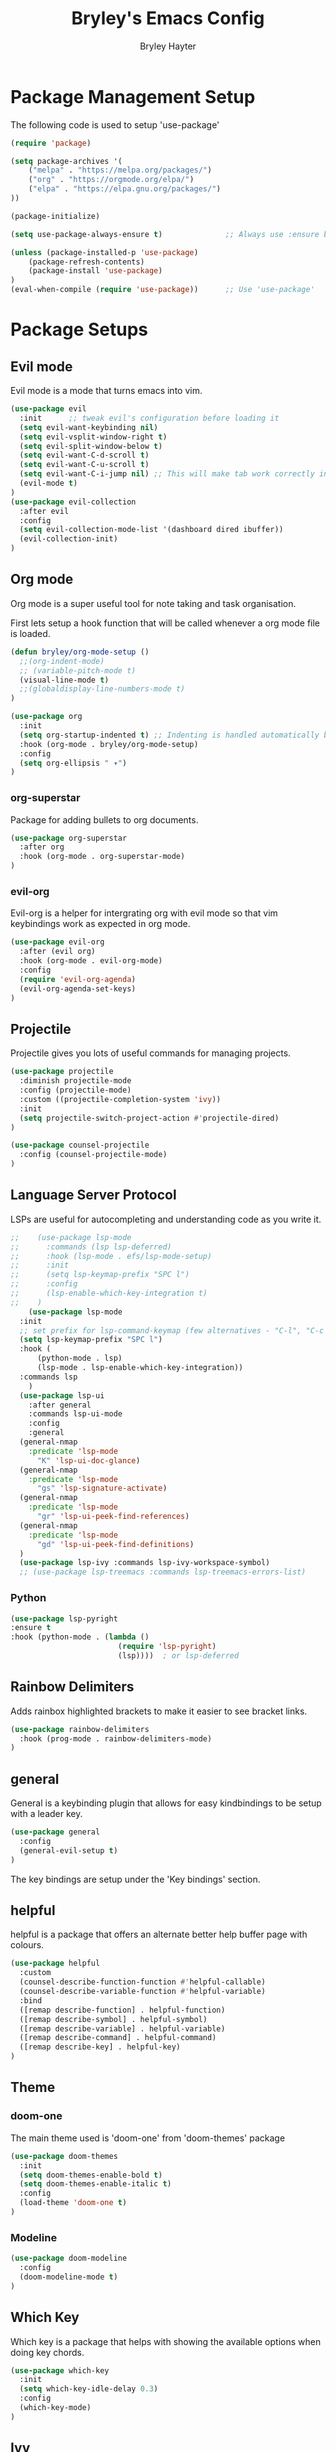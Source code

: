 #+TITLE: Bryley's Emacs Config
#+AUTHOR: Bryley Hayter

* Package Management Setup
  
The following code is used to setup 'use-package'

#+begin_src emacs-lisp
(require 'package)

(setq package-archives '(
    ("melpa" . "https://melpa.org/packages/")
    ("org" . "https://orgmode.org/elpa/")
    ("elpa" . "https://elpa.gnu.org/packages/")
))

(package-initialize)

(setq use-package-always-ensure t)              ;; Always use :ensure by default

(unless (package-installed-p 'use-package)
    (package-refresh-contents)
    (package-install 'use-package)
)
(eval-when-compile (require 'use-package))      ;; Use 'use-package'
#+end_src

* Package Setups
** Evil mode
Evil mode is a mode that turns emacs into vim.
#+begin_src emacs-lisp
  (use-package evil
    :init      ;; tweak evil's configuration before loading it
    (setq evil-want-keybinding nil)
    (setq evil-vsplit-window-right t)
    (setq evil-split-window-below t)
    (setq evil-want-C-d-scroll t)
    (setq evil-want-C-u-scroll t)
    (setq evil-want-C-i-jump nil) ;; This will make tab work correctly in org mode
    (evil-mode t)
  )
  (use-package evil-collection
    :after evil
    :config
    (setq evil-collection-mode-list '(dashboard dired ibuffer))
    (evil-collection-init)
  )
#+end_src

** Org mode

Org mode is a super useful tool for note taking and task organisation.

First lets setup a hook function that will be called whenever a org mode file is loaded.

#+begin_src emacs-lisp
  (defun bryley/org-mode-setup ()
    ;;(org-indent-mode)
    ;; (variable-pitch-mode t)
    (visual-line-mode t)
    ;;(globaldisplay-line-numbers-mode t)
  )
#+end_src

#+begin_src emacs-lisp
  (use-package org
    :init
    (setq org-startup-indented t) ;; Indenting is handled automatically by org
    :hook (org-mode . bryley/org-mode-setup)
    :config
    (setq org-ellipsis " ▾")
  )
#+end_src

*** org-superstar

Package for adding bullets to org documents.

#+begin_src emacs-lisp
    (use-package org-superstar
      :after org
      :hook (org-mode . org-superstar-mode)
    )
#+end_src

*** evil-org

Evil-org is a helper for intergrating org with evil mode so that vim keybindings work as expected in org mode.

#+begin_src emacs-lisp
  (use-package evil-org
    :after (evil org)
    :hook (org-mode . evil-org-mode)
    :config
    (require 'evil-org-agenda)
    (evil-org-agenda-set-keys)
  )
#+end_src

** Projectile

Projectile gives you lots of useful commands for managing projects.

#+begin_src emacs-lisp
  (use-package projectile
    :diminish projectile-mode
    :config (projectile-mode)
    :custom ((projectile-completion-system 'ivy))
    :init
    (setq projectile-switch-project-action #'projectile-dired)
  )

  (use-package counsel-projectile
    :config (counsel-projectile-mode)
  )
#+end_src

** Language Server Protocol

LSPs are useful for autocompleting and understanding code as you write it.

#+begin_src emacs-lisp
  ;;    (use-package lsp-mode
  ;;      :commands (lsp lsp-deferred)
  ;;      :hook (lsp-mode . efs/lsp-mode-setup)
  ;;      :init
  ;;      (setq lsp-keymap-prefix "SPC l")
  ;;      :config
  ;;      (lsp-enable-which-key-integration t)
  ;;    )
      (use-package lsp-mode
	:init
	;; set prefix for lsp-command-keymap (few alternatives - "C-l", "C-c l")
	(setq lsp-keymap-prefix "SPC l")
	:hook (
		(python-mode . lsp)
		(lsp-mode . lsp-enable-which-key-integration))
	:commands lsp
      )
    (use-package lsp-ui
      :after general
      :commands lsp-ui-mode
      :config
      :general
	(general-nmap
	  :predicate 'lsp-mode
		"K" 'lsp-ui-doc-glance)
	(general-nmap
	  :predicate 'lsp-mode
		"gs" 'lsp-signature-activate)
	(general-nmap
	  :predicate 'lsp-mode
		"gr" 'lsp-ui-peek-find-references)
	(general-nmap
	  :predicate 'lsp-mode
		"gd" 'lsp-ui-peek-find-definitions)
	)
    (use-package lsp-ivy :commands lsp-ivy-workspace-symbol)
    ;; (use-package lsp-treemacs :commands lsp-treemacs-errors-list)
#+end_src

*** Python

#+begin_src emacs-lisp
  (use-package lsp-pyright
  :ensure t
  :hook (python-mode . (lambda ()
                          (require 'lsp-pyright)
                          (lsp))))  ; or lsp-deferred
#+end_src

** Rainbow Delimiters

Adds rainbox highlighted brackets to make it easier to see bracket links.

#+begin_src emacs-lisp
  (use-package rainbow-delimiters
    :hook (prog-mode . rainbow-delimiters-mode)
  )
#+end_src

** general
General is a keybinding plugin that allows for easy kindbindings to be setup with a leader key.

#+begin_src emacs-lisp
(use-package general
  :config
  (general-evil-setup t)
)
#+end_src
The key bindings are setup under the 'Key bindings' section.

** helpful
helpful is a package that offers an alternate better help buffer page with colours.

#+begin_src emacs-lisp
  (use-package helpful
    :custom
    (counsel-describe-function-function #'helpful-callable)
    (counsel-describe-variable-function #'helpful-variable)
    :bind
    ([remap describe-function] . helpful-function)
    ([remap describe-symbol] . helpful-symbol)
    ([remap describe-variable] . helpful-variable)
    ([remap describe-command] . helpful-command)
    ([remap describe-key] . helpful-key)
  )
#+end_src

** Theme
*** doom-one
The main theme used is 'doom-one' from 'doom-themes' package

#+begin_src emacs-lisp
(use-package doom-themes
  :init
  (setq doom-themes-enable-bold t)
  (setq doom-themes-enable-italic t)
  :config
  (load-theme 'doom-one t)
)
#+end_src

*** Modeline

#+begin_src emacs-lisp
  (use-package doom-modeline
    :config
    (doom-modeline-mode t)
  )
#+end_src

** Which Key
Which key is a package that helps with showing the available options when doing key chords.
#+begin_src emacs-lisp
  (use-package which-key
    :init
    (setq which-key-idle-delay 0.3)
    :config
    (which-key-mode)
  )
#+end_src

** Ivy

Ivy is a fuzzy finder tool that integrates itself within Emacs.

#+begin_src emacs-lisp
  (use-package ivy
    :config
    (ivy-mode)
  )
#+end_src

Ivy rich is an extention to ivy that makes ivy have even better things.

#+begin_src emacs-lisp
  (use-package ivy-rich
    :init
    (ivy-rich-mode t)
  )
#+end_src

** Counsel
Counsel is another ivy extention that allows for better default keybindings for find file M-x and so on.

#+begin_src emacs-lisp
    (use-package counsel
    :bind (("M-x" . counsel-M-x)
	   ("C-x b" . counsel-ibuffer)
	   ("C-x C-f" . counsel-find-file)
	   :map minibuffer-local-map
	   ("C-r" . 'counsel-minibuffer-history))
    )
#+end_src

** All the Icons
Extra icon support. Note that the code below will run 'all-the-icons-install-fonts' only once when the package is not installed.

#+begin_src emacs-lisp
(use-package all-the-icons
  :config
  (unless (package-installed-p 'all-the-icons)
    (all-the-icons-install-fonts)
  )
)
#+end_src

** Scroll on Jump
DISABLED because it was janky.

Package used to smooth scrolling.
#+begin_src emacs-lisp
;; (use-package scroll-on-jump)
#+end_src

Below was copied from the github and is for setup with evil.
#+begin_src emacs-lisp
;; (with-eval-after-load 'evil
;;   (scroll-on-jump-advice-add evil-undo)
;;   (scroll-on-jump-advice-add evil-redo)
;;   (scroll-on-jump-advice-add evil-jump-item)
;;   (scroll-on-jump-advice-add evil-jump-forward)
;;   (scroll-on-jump-advice-add evil-jump-backward)
;;   (scroll-on-jump-advice-add evil-ex-search-next)
;;   (scroll-on-jump-advice-add evil-ex-search-previous)
;;   (scroll-on-jump-advice-add evil-forward-paragraph)
;;   (scroll-on-jump-advice-add evil-backward-paragraph)
;;   (scroll-on-jump-advice-add evil-goto-mark)
;; 
;;   ;; Actions that themselves scroll.
;;   (scroll-on-jump-with-scroll-advice-add evil-goto-line)
;;   (scroll-on-jump-with-scroll-advice-add evil-scroll-down)
;;   (scroll-on-jump-with-scroll-advice-add evil-scroll-up)
;;   (scroll-on-jump-with-scroll-advice-add evil-scroll-line-to-center)
;;   (scroll-on-jump-with-scroll-advice-add evil-scroll-line-to-top)
;;   (scroll-on-jump-with-scroll-advice-add evil-scroll-line-to-bottom)
;; )
#+end_src
* Global Configurations
** Must-have Configurations
*** GUI Settings

#+begin_src emacs-lisp
(setq inhibit-startup-message t)  ;; Removes the startup page

(scroll-bar-mode -1)              ;; Disables scrollbar
(tool-bar-mode -1)                ;; Disables tool-bar
(tooltip-mode -1)                 ;; Disables tooltips
#+end_src

*** Line numbers
    Enables line numbers.
#+begin_src emacs-lisp
  (setq display-line-numbers-type 'visual)  ;; Use relative line numbers (visually shown)
(setq-default left-fringe-width  10)
  (global-display-line-numbers-mode t)                 ;; Enable line numbers
#+end_src

*** Extra settings

Keeps 3 lines from cursor at top and bottom of buffer when scrolling like ~scrolloff~ setting in vim, also stop cursor from being centered when it goes offscreen.

#+begin_src emacs-lisp
  (setq scroll-margin 3)
  (setq scroll-step 1)
#+end_src

#+begin_src emacs-lisp
  (global-hl-line-mode t)
#+end_src

** Key bindings
*** Zooming in and out

#+begin_src emacs-lisp
(global-set-key (kbd "C-=") 'text-scale-increase)
(global-set-key (kbd "C--") 'text-scale-decrease)
#+end_src

*** Clipboard
Make it so that Ctrl-Shift-V pastes from clipboard.

#+begin_src emacs-lisp
(global-set-key (kbd "C-S-V") 'clipboard-yank)
#+end_src

*** General
Below are keybindings that use a leader key (Space) using the package ~general~.
#+begin_src emacs-lisp
  (nvmap :keymaps 'override :prefix "SPC"
	 "SPC"   '(counsel-M-x :which-key "M-x")
	 "f f"   '(projectile-find-file :which-key "Find file")
	 "r" '((lambda () (interactive) (load-file "~/.config/emacs/init.el")) :which-key "Reload emacs config")
	 "p"     '(projectile-command-map :which-key "Projectile Commands")
	 ;; "l"     '((lambda () (interactive) (lsp-command-map) :which-key "LSP Commands" :predicate '(lsp-mode))
  )
  (nvmap :keymaps 'override :prefix "SPC"
	 "m *"   '(org-ctrl-c-star :which-key "Org-ctrl-c-star")
	 "m +"   '(org-ctrl-c-minus :which-key "Org-ctrl-c-minus")
	 "m ."   '(counsel-org-goto :which-key "Counsel org goto")
	 "m e"   '(org-export-dispatch :which-key "Org export dispatch")
	 "m f"   '(org-footnote-new :which-key "Org footnote new")
	 "m h"   '(org-toggle-heading :which-key "Org toggle heading")
	 "m i"   '(org-toggle-item :which-key "Org toggle item")
	 "m n"   '(org-store-link :which-key "Org store link")
	 "m o"   '(org-set-property :which-key "Org set property")
	 "m t"   '(org-todo :which-key "Org todo")
	 "m x"   '(org-toggle-checkbox :which-key "Org toggle checkbox")
	 "m B"   '(org-babel-tangle :which-key "Org babel tangle")
	 "m I"   '(org-toggle-inline-images :which-key "Org toggle inline imager")
	 "m T"   '(org-todo-list :which-key "Org todo list")
	 "o a"   '(org-agenda :which-key "Org agenda")
  )
#+end_src

Escape with escape like in Vim.

#+begin_src emacs-lisp
  (global-set-key (kbd "<escape>") 'keyboard-escape-quit)
#+end_src

** Font

#+begin_src emacs-lisp
 (set-frame-font "Hack Nerd Font 14" nil t)
   (set-face-attribute 'default nil
     :font "Hack Nerd Font 14"
     :weight 'medium
   )
#+end_src
